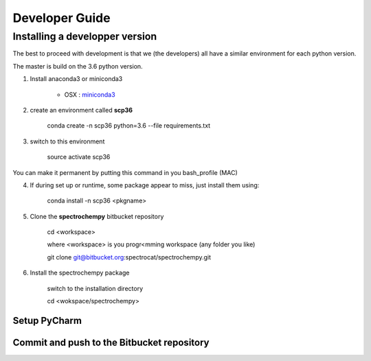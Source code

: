 .. _develguide:

Developer Guide
###############

Installing a developper version
===============================

The best to proceed with development is that we (the developers) all have a similar environment for each python version.

The master is build on the 3.6 python version. 

1. Install anaconda3 or miniconda3

	* OSX : `miniconda3 <https://repo.continuum.io/miniconda/Miniconda3-latest-MacOSX-x86_64.sh>`_


2. create an environment called **scp36**

	conda create -n scp36 python=3.6 -\-file requirements.txt


3. switch to this environment

    source activate scp36


You can make it permanent by putting this command in you bash_profile (MAC)


4. If during set up or runtime, some package appear to miss, just install them using:

	conda install -n scp36 <pkgname>

5. Clone the **spectrochempy** bitbucket repository

    cd <workspace>

    where <workspace> is you progr<mming workspace (any folder you like)

    git clone git@bitbucket.org:spectrocat/spectrochempy.git

6. Install the spectrochempy package

    switch to the installation directory

    cd <wokspace/spectrochempy>



Setup PyCharm
--------------



Commit and push to the Bitbucket repository
--------------------------------------------


